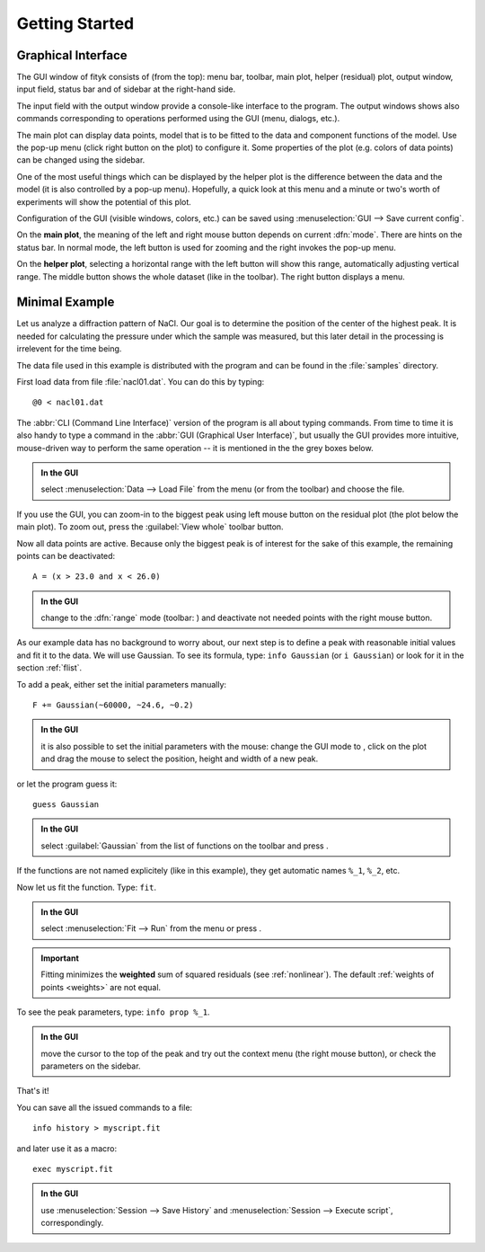 
.. _getstarted:

Getting Started
###############

Graphical Interface
===================

The GUI window of fityk consists of (from the top): menu bar, toolbar,
main plot, helper (residual) plot, output window, input field, status bar
and of sidebar at the right-hand side.

The input field with the output window provide a console-like interface
to the program. The output windows shows also commands corresponding to
operations performed using the GUI (menu, dialogs, etc.).

The main plot can display data points, model that is to be fitted to the
data and component functions of the model. Use the pop-up menu (click
right button on the plot) to configure it. Some properties of the plot
(e.g. colors of data points) can be changed using the sidebar.

One of the most useful things which can be displayed by the helper
plot is the difference between the data and the model (it is also controlled
by a pop-up menu). Hopefully, a quick look at this menu and a minute or
two's worth of experiments will show the potential of this plot.

Configuration of the GUI (visible windows, colors, etc.) can be saved
using :menuselection:`GUI --> Save current config`.

.. image:: img/fityk-with-tooltip.png
   :align: center
   :scale: 50

On the **main plot**, the meaning of the left and right mouse button depends
on current :dfn:`mode`.
There are hints on the status bar. In normal mode, the left button is
used for zooming and the right invokes the pop-up menu.

On the **helper plot**, selecting a horizontal range with the left button
will show this range, automatically adjusting vertical range.
The middle button shows the whole dataset (like |zoom-all-icon| in the toolbar).
The right button displays a menu.

.. |zoom-all-icon| image:: img/zoom_all.png
   :alt: Zoom All
   :class: icon


Minimal Example
===============

Let us analyze a diffraction pattern of NaCl. Our goal is to determine
the position of the center of the highest peak. It is needed for
calculating the pressure under which the sample was measured, but this
later detail in the processing is irrelevent for the time being.

The data file used in this example is distributed with the program and
can be found in the :file:`samples` directory.

First load data from file :file:`nacl01.dat`.
You can do this by typing::

   @0 < nacl01.dat 

The :abbr:`CLI (Command Line Interface)` version of the program is all
about typing commands. From time to time it is also handy to type
a command in the :abbr:`GUI (Graphical User Interface)`,
but usually the GUI provides more intuitive, mouse-driven way to perform
the same operation -- it is mentioned in the the grey boxes below.

.. admonition:: In the GUI

   select :menuselection:`Data --> Load File`
   from the menu (or |load-data-icon| from the toolbar) and choose the file.

.. |load-data-icon| image:: img/load_data_icon.png
   :alt: Load Data
   :class: icon

If you use the GUI, you can zoom-in to the biggest peak using left mouse
button on the residual plot (the plot below the main plot).
To zoom out, press the :guilabel:`View whole` toolbar button.

Now all data points are active. Because only the biggest peak is of
interest for the sake of this example, the remaining points can be
deactivated::

   A = (x > 23.0 and x < 26.0)
   
.. admonition:: In the GUI

   change to the :dfn:`range` mode (toolbar: |mode-range-icon|)
   and deactivate not needed points with the right mouse button.

.. |mode-range-icon| image:: img/mode_range_icon.png
   :alt: Data-Range Mode
   :class: icon

As our example data has no background to worry about, our next step is
to define a peak with reasonable initial values and fit it to the data.
We will use Gaussian.
To see its formula, type: ``info Gaussian`` (or ``i Gaussian``) or look for it
in the section :ref:`flist`.

To add a peak, either set the initial parameters manually::

   F += Gaussian(~60000, ~24.6, ~0.2)

.. admonition:: In the GUI

    it is also possible to set the initial parameters with the mouse:
    change the GUI mode to |mode-add-icon|,
    click on the plot and drag the mouse to select
    the position, height and width of a new peak.

.. |mode-add-icon| image:: img/mode_add_icon.png
   :alt: Add-Peak Mode
   :class: icon

or let the program guess it::

   guess Gaussian

.. admonition:: In the GUI

   select :guilabel:`Gaussian` from the list of functions on the toolbar
   and press |add-peak-icon|.

.. |add-peak-icon| image:: img/add_peak_icon.png
   :alt: Auto Add
   :class: icon

If the functions are not named explicitely (like in this example),
they get automatic names ``%_1``, ``%_2``, etc.


Now let us fit the function. Type: ``fit``.

.. admonition:: In the GUI

    select :menuselection:`Fit --> Run` from the menu or press |fit-icon|.

.. |fit-icon| image:: img/fit_icon.png
   :alt: Fit
   :class: icon

.. important::

    Fitting minimizes the **weighted** sum of squared residuals
    (see :ref:`nonlinear`).
    The default :ref:`weights of points <weights>` are not equal.

To see the peak parameters, type: ``info prop %_1``.

.. admonition:: In the GUI

   move the cursor to the top of the peak
   and try out the context menu (the right mouse button),
   or check the parameters on the sidebar.

That's it!

You can save all the issued commands to a file::

   info history > myscript.fit

and later use it as a macro::

   exec myscript.fit

.. admonition:: In the GUI

   use :menuselection:`Session --> Save History`
   and :menuselection:`Session --> Execute script`, correspondingly.

